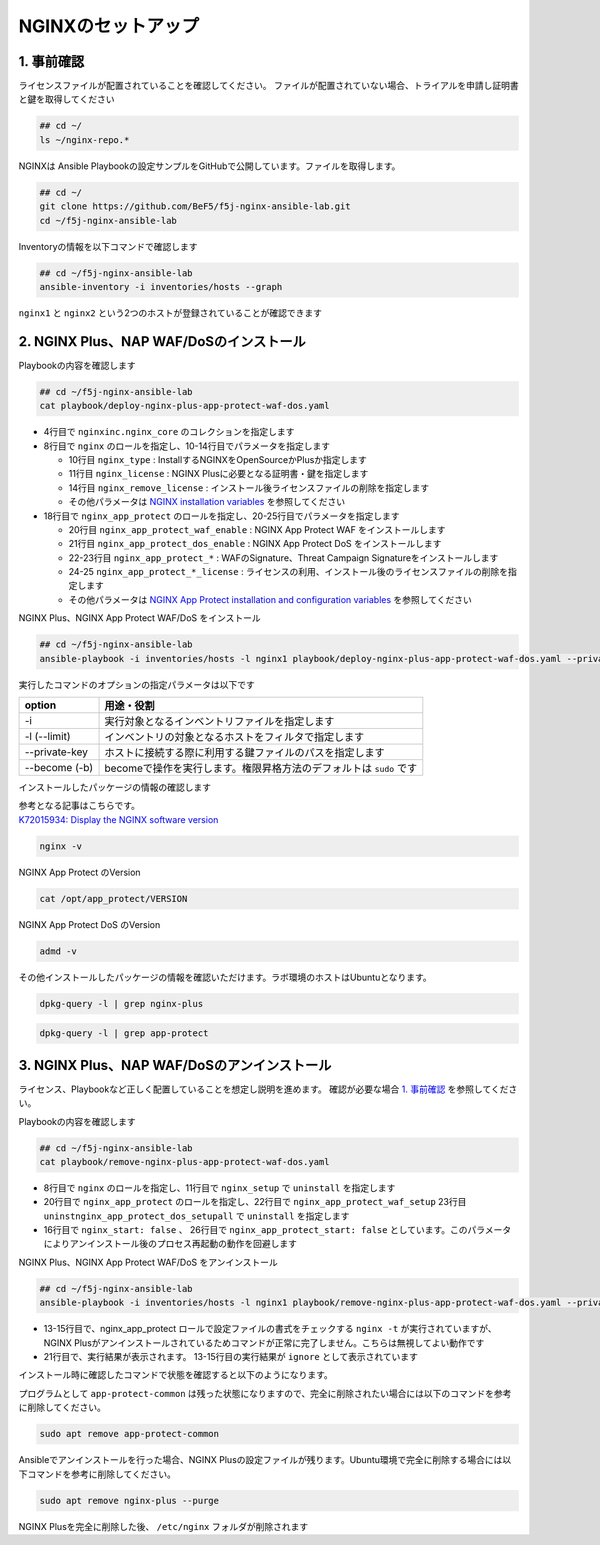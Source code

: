 NGINXのセットアップ
####

1. 事前確認
====

ライセンスファイルが配置されていることを確認してください。
ファイルが配置されていない場合、トライアルを申請し証明書と鍵を取得してください

.. code-block:: cmdin
   
  ## cd ~/
  ls ~/nginx-repo.*

NGINXは Ansible Playbookの設定サンプルをGitHubで公開しています。ファイルを取得します。

.. code-block:: cmdin

  ## cd ~/
  git clone https://github.com/BeF5/f5j-nginx-ansible-lab.git
  cd ~/f5j-nginx-ansible-lab

Inventoryの情報を以下コマンドで確認します

.. code-block:: cmdin

  ## cd ~/f5j-nginx-ansible-lab
  ansible-inventory -i inventories/hosts --graph

.. code-block:: bash
  :linenos:
  :caption: 実行結果サンプル

  @all:
    |--@nginx1:
    |  |--ansible_host:10.1.1.7
    |--@nginx2:
    |  |--ansible_host:10.1.1.6
    |--@ungrouped:

``nginx1`` と ``nginx2`` という2つのホストが登録されていることが確認できます

2. NGINX Plus、NAP WAF/DoSのインストール
====

Playbookの内容を確認します

.. code-block:: cmdin

  ## cd ~/f5j-nginx-ansible-lab
  cat playbook/deploy-nginx-plus-app-protect-waf-dos.yaml

.. code-block:: bash
  :linenos:
  :caption: 実行結果サンプル
  :emphasize-lines: 4,8,18

  ---
  - hosts: all
    collections:
      - nginxinc.nginx_core
    tasks:
      - name: Install NGINX Plus
        ansible.builtin.include_role:
          name: nginx
        vars:
          nginx_type: plus
          nginx_license:
            certificate: ~/nginx-repo.crt
            key: ~/nginx-repo.key
          nginx_remove_license: false
  
      - name: Install NGINX App Protect WAF/DoS
        ansible.builtin.include_role:
          name: nginx_app_protect
        vars:
          nginx_app_protect_waf_enable: true
          nginx_app_protect_dos_enable: true
          nginx_app_protect_install_signatures: true
          nginx_app_protect_install_threat_campaigns: true
          nginx_app_protect_setup_license: false
          nginx_app_protect_remove_license: false

- 4行目で ``nginxinc.nginx_core`` のコレクションを指定します

- 8行目で ``nginx`` のロールを指定し、10-14行目でパラメータを指定します

  - 10行目 ``nginx_type`` : InstallするNGINXをOpenSourceかPlusか指定します
  - 11行目 ``nginx_license`` : NGINX Plusに必要となる証明書・鍵を指定します
  - 14行目 ``nginx_remove_license`` : インストール後ライセンスファイルの削除を指定します
  - その他パラメータは `NGINX installation variables <https://github.com/nginxinc/ansible-role-nginx/blob/main/defaults/main/main.yml>`__ を参照してください

- 18行目で ``nginx_app_protect`` のロールを指定し、20-25行目でパラメータを指定します

  - 20行目 ``nginx_app_protect_waf_enable`` : NGINX App Protect WAF をインストールします
  - 21行目 ``nginx_app_protect_dos_enable`` : NGINX App Protect DoS をインストールします
  - 22-23行目 ``nginx_app_protect_*`` : WAFのSignature、Threat Campaign Signatureをインストールします
  - 24-25 ``nginx_app_protect_*_license`` : ライセンスの利用、インストール後のライセンスファイルの削除を指定します
  - その他パラメータは `NGINX App Protect installation and configuration variables <https://github.com/nginxinc/ansible-role-nginx-app-protect/blob/main/defaults/main.yml>`__ を参照してください

NGINX Plus、NGINX App Protect WAF/DoS をインストール

.. code-block:: cmdin

  ## cd ~/f5j-nginx-ansible-lab
  ansible-playbook -i inventories/hosts -l nginx1 playbook/deploy-nginx-plus-app-protect-waf-dos.yaml --private-key="~/.ssh/id_rsa"  --become

.. code-block:: bash
  :linenos:
  :caption: 実行結果サンプル

  PLAY [all] *************************************************************************************************************************************************************
  
  TASK [Gathering Facts] *************************************************************************************************************************************************
  ok: [10.1.1.7]
  
  TASK [Install NGINX Plus] **********************************************************************************************************************************************
  
  ** 省略 **

  PLAY RECAP *************************************************************************************************************************************************************
  10.1.1.7                   : ok=49   changed=22   unreachable=0    failed=0    skipped=45   rescued=0    ignored=0

実行したコマンドのオプションの指定パラメータは以下です

.. code-block:: bash
  :linenos:
  :caption: ansible-playbook コマンドのサンプル

  ansible-playbook <option> <playbook file path>

+--------------+-------------------------------------------------------------------+
|option        |用途・役割                                                         |
+==============+===================================================================+
|-i            |実行対象となるインベントリファイルを指定します                     |
+--------------+-------------------------------------------------------------------+
|-l (--limit)  |インベントリの対象となるホストをフィルタで指定します               |
+--------------+-------------------------------------------------------------------+
|--private-key |ホストに接続する際に利用する鍵ファイルのパスを指定します           |
+--------------+-------------------------------------------------------------------+
|--become (-b) |becomeで操作を実行します。権限昇格方法のデフォルトは ``sudo`` です |
+--------------+-------------------------------------------------------------------+

インストールしたパッケージの情報の確認します

| 参考となる記事はこちらです。
| `K72015934: Display the NGINX software version <https://support.f5.com/csp/article/K72015934>`__

.. code-block:: cmdin

  nginx -v

NGINX App Protect のVersion

.. code-block:: cmdin

  cat /opt/app_protect/VERSION

NGINX App Protect DoS のVersion

.. code-block:: cmdin

  admd -v

その他インストールしたパッケージの情報を確認いただけます。ラボ環境のホストはUbuntuとなります。

.. code-block:: cmdin

  dpkg-query -l | grep nginx-plus

.. code-block:: bash
  :linenos:
  :caption: 実行結果サンプル

  ii  nginx-plus                         25-1~focal                            amd64        NGINX Plus, provided by Nginx, Inc.
  ii  nginx-plus-module-appprotect       25+3.671.0-1~focal                    amd64        NGINX Plus app protect dynamic module version 3.671.0
  ii  nginx-plus-module-appprotectdos    25+2.0.1-1~focal                      amd64        NGINX Plus appprotectdos dynamic module

.. code-block:: cmdin

  dpkg-query -l | grep app-protect

.. code-block:: bash
  :linenos:
  :caption: 実行結果サンプル

  ii  app-protect                        25+3.671.0-1~focal                    amd64        App-Protect package for Nginx Plus, Includes all of the default files and examples. Nginx App Protect provides web application firewall (WAF) security protection for your web applications, including OWASP Top 10 attacks.
  ii  app-protect-attack-signatures      2021.11.16-1~focal                    amd64        Attack Signature Updates for App-Protect
  ii  app-protect-common                 8.12.1-1~focal                        amd64        NGINX App Protect
  ii  app-protect-compiler               8.12.1-1~focal                        amd64        Control-plane(aka CP) for waf-general debian
  ii  app-protect-dos                    25+2.0.1-1~focal                      amd64        Nginx DoS protection
  ii  app-protect-engine                 8.12.1-1~focal                        amd64        NGINX App Protect
  ii  app-protect-plugin                 3.671.0-1~focal                       amd64        NGINX App Protect plugin

3. NGINX Plus、NAP WAF/DoSのアンインストール
====

ライセンス、Playbookなど正しく配置していることを想定し説明を進めます。
確認が必要な場合 `1. 事前確認 <https://f5j-nginx-ansible.readthedocs.io/en/latest/class1/module3/module3.html#id2>`__ を参照してください。


Playbookの内容を確認します

.. code-block:: cmdin

  ## cd ~/f5j-nginx-ansible-lab
  cat playbook/remove-nginx-plus-app-protect-waf-dos.yaml

.. code-block:: bash
  :linenos:
  :caption: 実行結果サンプル
  :emphasize-lines: 8,11,16,26,20,22,23

  ---
  - hosts: all
    collections:
      - nginxinc.nginx_core
    tasks:
      - name: Uniinstall NGINX Plus
        ansible.builtin.include_role:
          name: nginx
        vars:
          nginx_type: plus
          nginx_setup: uninstall
          nginx_license:
            certificate: ~/nginx-repo.crt
            key: ~/nginx-repo.key
          nginx_remove_license: false
          nginx_start: false
  
      - name: Uninstall NGINX App Protect WAF/DoS
        ansible.builtin.include_role:
          name: nginx_app_protect
        vars:
          nginx_app_protect_waf_setup: uninstall
          nginx_app_protect_dos_setup: uninstall
          nginx_app_protect_setup_license: false
          nginx_app_protect_remove_license: false
          nginx_app_protect_start: false


- 8行目で ``nginx`` のロールを指定し、11行目で ``nginx_setup`` で ``uninstall`` を指定します
- 20行目で ``nginx_app_protect`` のロールを指定し、22行目で ``nginx_app_protect_waf_setup`` 23行目 ``uninstnginx_app_protect_dos_setupall`` で ``uninstall`` を指定します
- 16行目で ``nginx_start: false`` 、 26行目で ``nginx_app_protect_start: false`` としています。このパラメータによりアンインストール後のプロセス再起動の動作を回避します


NGINX Plus、NGINX App Protect WAF/DoS をアンインストール

.. code-block:: cmdin

  ## cd ~/f5j-nginx-ansible-lab
  ansible-playbook -i inventories/hosts -l nginx1 playbook/remove-nginx-plus-app-protect-waf-dos.yaml --private-key="~/.ssh/id_rsa"  --become

.. code-block:: bash
  :linenos:
  :caption: 実行結果サンプル
  :emphasize-lines: 13-15,21

  PLAY [all] *************************************************************************************************************************************************************
  
  TASK [Gathering Facts] *************************************************************************************************************************************************
  ok: [10.1.1.7]
  
  TASK [CleanUp nginx.conf for Uninstall] ********************************************************************************************************************************

  ** 省略 **
  
  RUNNING HANDLER [nginxinc.nginx_core.nginx_app_protect : (Handler - NGINX App Protect) Restart NGINX] ******************************************************************************************************************************************
  skipping: [10.1.1.7]
  
  RUNNING HANDLER [nginxinc.nginx_core.nginx_app_protect : (Handler - NGINX App Protect) Check NGINX] ********************************************************************************************************************************************
  fatal: [10.1.1.7]: FAILED! => {"changed": false, "cmd": "nginx -t", "msg": "[Errno 2] No such file or directory: b'nginx'", "rc": 2, "stderr": "", "stderr_lines": [], "stdout": "", "stdout_lines": []}
  ...ignoring
  
  RUNNING HANDLER [nginxinc.nginx_core.nginx_app_protect : (Handler - NGINX App Protect) Print NGINX error if syntax check fails] ****************************************************************************************************************
  skipping: [10.1.1.7]
  
  PLAY RECAP *************************************************************************************************************************************************************************************************************************************
  10.1.1.7                   : ok=33   changed=10   unreachable=0    failed=0    skipped=39   rescued=0    ignored=1

- 13-15行目で、nginx_app_protect ロールで設定ファイルの書式をチェックする ``nginx -t`` が実行されていますが、NGINX Plusがアンインストールされているためコマンドが正常に完了しません。こちらは無視してよい動作です
- 21行目で、実行結果が表示されます。 13-15行目の実行結果が ``ignore`` として表示されています

インストール時に確認したコマンドで状態を確認すると以下のようになります。

.. code-block:: bash
  :linenos:
  :caption: 確認結果サンプル

  $ cat /opt/app_protect/VERSION
  cat: /opt/app_protect/VERSION: No such file or directory

  $ nginx -v
  
  Command 'nginx' not found, but can be installed with:
  
  sudo apt install nginx-core    # version 1.18.0-0ubuntu1.3, or
  sudo apt install nginx-extras  # version 1.18.0-0ubuntu1.3
  sudo apt install nginx-full    # version 1.18.0-0ubuntu1.3
  sudo apt install nginx-light   # version 1.18.0-0ubuntu1.3

  $ dpkg-query -l | grep nginx-plus
  rc  nginx-plus                         27-1~focal                            amd64        NGINX Plus, provided by Nginx, Inc.

  $ dpkg-query -l | grep app-protect
  rc  app-protect                        27+3.954.0-1~focal                    amd64        App-Protect package for Nginx Plus, Includes all of the default files and examples. Nginx App Protect provides web application firewall (WAF) security protection for your web applications, including OWASP Top 10 attacks.
  ii  app-protect-common                 10.87.0-1~focal                       amd64        NGINX App Protect
  rc  app-protect-compiler               10.87.0-1~focal                       amd64        Control-plane(aka CP) for waf-general debian
  rc  app-protect-dos                    27+2.4.1-1~focal                      amd64        Nginx DoS protection
  rc  app-protect-engine                 10.87.0-1~focal                       amd64        NGINX App Protect
  rc  app-protect-plugin                 3.954.0-1~focal                       amd64        NGINX App Protect plugin
  

プログラムとして ``app-protect-common`` は残った状態になりますので、完全に削除されたい場合には以下のコマンドを参考に削除してください。

.. code-block:: cmdin

  sudo apt remove app-protect-common

Ansibleでアンインストールを行った場合、NGINX Plusの設定ファイルが残ります。Ubuntu環境で完全に削除する場合には以下コマンドを参考に削除してください。

.. code-block:: cmdin

  sudo apt remove nginx-plus --purge

NGINX Plusを完全に削除した後、 ``/etc/nginx`` フォルダが削除されます

.. code-block:: bash
  :linenos:
  :caption: 確認結果サンプル

  $ ls /etc/nginx
  ls: cannot access '/etc/nginx': No such file or directory